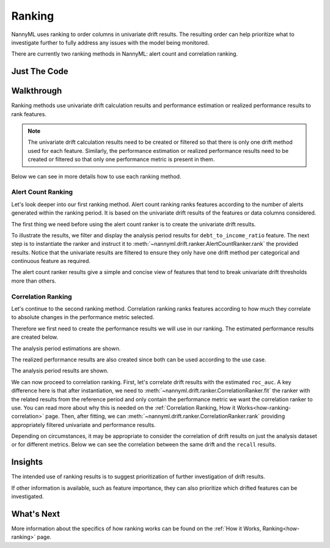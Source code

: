 .. _tutorial-ranking:

========
Ranking
========

NannyML uses ranking to order columns in univariate drift results. The resulting order can help prioritize what to investigate further to fully address any issues with the model being monitored.

There are currently two ranking methods in NannyML: alert count and correlation ranking.

Just The Code
=============

.. nbimport::
    :path: ./example_notebooks/Tutorial - Ranking.ipynb
    :cells: 1 3 5 7 9 11

Walkthrough
===========

Ranking methods use univariate drift calculation results and performance estimation or realized performance
results to rank features.

.. note::
    The univariate drift calculation results need to be created or filtered
    so that there is only one drift method used for each feature. Similarly, the performance estimation
    or realized performance results need to be created or filtered so that only one performance metric
    is present in them.

Below we can see in more details how to use each ranking method.

.. _tutorial-ranking-alert:

Alert Count Ranking
-------------------

Let's look deeper into our first ranking method.
Alert count ranking ranks features according to the number of alerts generated within the ranking period.
It is based on the univariate drift results of the features or data columns considered.

The first thing we need before using the alert count ranker is to create the univariate drift results.

.. nbimport::
    :path: ./example_notebooks/Tutorial - Ranking.ipynb
    :cells: 1

.. nbtable::
    :path: ./example_notebooks/Tutorial - Ranking.ipynb
    :cell: 2

To illustrate the results, we filter and display the analysis period results for ``debt_to_income_ratio`` feature.
The next step is to instantiate the ranker and instruct it to :meth:`~nannyml.drift.ranker.AlertCountRanker.rank`
the provided results. Notice that the univariate results are filtered to ensure they only have one drift method
per categorical and continuous feature as required.

.. nbimport::
    :path: ./example_notebooks/Tutorial - Ranking.ipynb
    :cells: 3

.. nbtable::
    :path: ./example_notebooks/Tutorial - Ranking.ipynb
    :cell: 4

The alert count ranker results give a simple and concise view of features that tend to break univariate drift
thresholds more than others.

.. _tutorial-ranking-correlation:

Correlation Ranking
-------------------

Let's continue to the second ranking method. Correlation ranking ranks features according to how much they correlate
to absolute changes in the performance metric selected.

Therefore we first need to create the performance results we will use in our ranking. The estimated
performance results are created below.

.. nbimport::
    :path: ./example_notebooks/Tutorial - Ranking.ipynb
    :cells: 5

.. nbtable::
    :path: ./example_notebooks/Tutorial - Ranking.ipynb
    :cell: 6

The analysis period estimations are shown.

The realized performance results are also created
since both can be used according to the use case.

.. nbimport::
    :path: ./example_notebooks/Tutorial - Ranking.ipynb
    :cells: 7

.. nbtable::
    :path: ./example_notebooks/Tutorial - Ranking.ipynb
    :cell: 8

The analysis period results are shown.

We can now proceed to correlation ranking. First, let's correlate drift results with the estimated ``roc_auc``.
A key difference here is that after instantiation, we need to :meth:`~nannyml.drift.ranker.CorrelationRanker.fit`
the ranker with the related results from the reference period and only contain the performance metric we want
the correlation ranker to use. You can read more about why this is needed on the
:ref:`Correlation Ranking, How it Works<how-ranking-correlation>` page.
Then, after fitting, we can :meth:`~nannyml.drift.ranker.CorrelationRanker.rank` providing appropriately
filtered univariate and performance results.

.. nbimport::
    :path: ./example_notebooks/Tutorial - Ranking.ipynb
    :cells: 9

.. nbtable::
    :path: ./example_notebooks/Tutorial - Ranking.ipynb
    :cell: 10

Depending on circumstances, it may be appropriate to consider the correlation
of drift results on just the analysis dataset or for different metrics.
Below we can see the correlation between the same drift and the ``recall``
results.

.. nbimport::
    :path: ./example_notebooks/Tutorial - Ranking.ipynb
    :cells: 11

.. nbtable::
    :path: ./example_notebooks/Tutorial - Ranking.ipynb
    :cell: 12

Insights
========

The intended use of ranking results is to suggest prioritization of further investigation of drift results.

If other information is available, such as feature importance, they can also prioritize
which drifted features can be investigated.

What's Next
===========

More information about the specifics of how ranking works can be found on the
:ref:`How it Works, Ranking<how-ranking>` page.